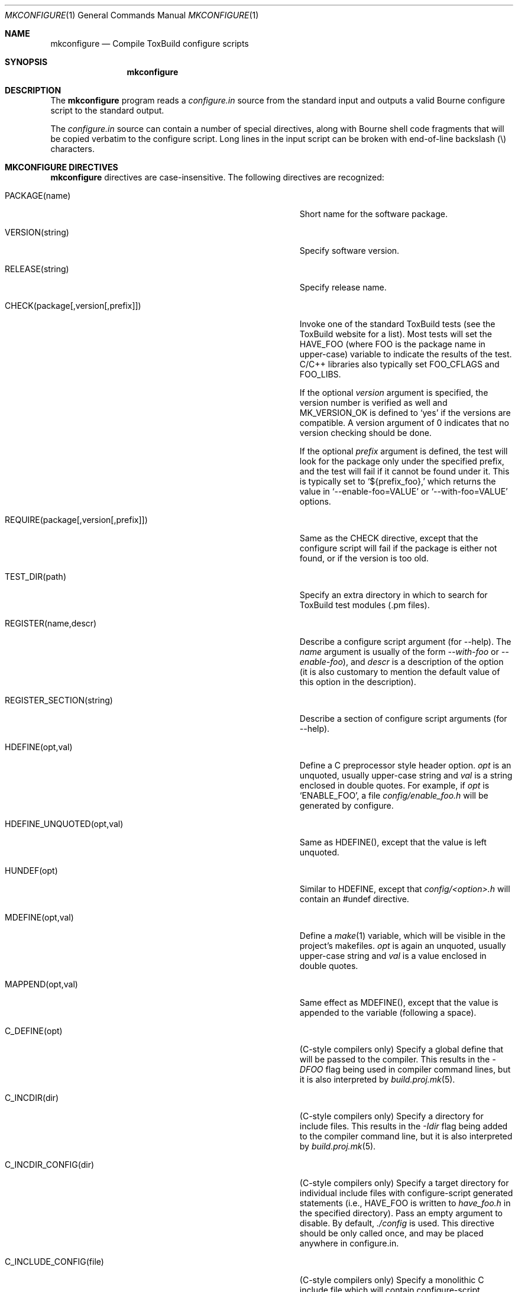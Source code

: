 .\"
.\" Copyright (c) 2007-2012 Hypertriton, Inc. <http://www.hypertriton.com/>
.\" All rights reserved.
.\"
.\" Redistribution and use in source and binary forms, with or without
.\" modification, are permitted provided that the following conditions
.\" are met:
.\" 1. Redistributions of source code must retain the above copyright
.\"    notice, this list of conditions and the following disclaimer.
.\" 2. Redistributions in binary form must reproduce the above copyright
.\"    notice, this list of conditions and the following disclaimer in the
.\"    documentation and/or other materials provided with the distribution.
.\" 
.\" THIS SOFTWARE IS PROVIDED BY THE AUTHOR ``AS IS'' AND ANY EXPRESS OR
.\" IMPLIED WARRANTIES, INCLUDING, BUT NOT LIMITED TO, THE IMPLIED
.\" WARRANTIES OF MERCHANTABILITY AND FITNESS FOR A PARTICULAR PURPOSE
.\" ARE DISCLAIMED. IN NO EVENT SHALL THE AUTHOR BE LIABLE FOR ANY DIRECT,
.\" INDIRECT, INCIDENTAL, SPECIAL, EXEMPLARY, OR CONSEQUENTIAL DAMAGES
.\" (INCLUDING BUT NOT LIMITED TO, PROCUREMENT OF SUBSTITUTE GOODS OR
.\" SERVICES; LOSS OF USE, DATA, OR PROFITS; OR BUSINESS INTERRUPTION)
.\" HOWEVER CAUSED AND ON ANY THEORY OF LIABILITY, WHETHER IN CONTRACT,
.\" STRICT LIABILITY, OR TORT (INCLUDING NEGLIGENCE OR OTHERWISE) ARISING
.\" IN ANY WAY OUT OF THE USE OF THIS SOFTWARE EVEN IF ADVISED OF THE
.\" POSSIBILITY OF SUCH DAMAGE.
.\"
.Dd JULY 19, 2007
.Dt MKCONFIGURE 1
.Os
.ds vT ToxBuild Reference
.ds oS ToxBuild 2.8
.Sh NAME
.Nm mkconfigure
.Nd Compile ToxBuild configure scripts
.Sh SYNOPSIS
.Nm mkconfigure
.Sh DESCRIPTION
The
.Nm
program reads a
.Pa configure.in
source from the standard input and outputs a valid Bourne configure script to
the standard output.
.Pp
The
.Pa configure.in
source can contain a number of special directives, along with Bourne shell
code fragments that will be copied verbatim to the configure script.
Long lines in the input script can be broken with end-of-line backslash
(\\) characters.
.Sh MKCONFIGURE DIRECTIVES
.Pp
.Nm
directives are case-insensitive.
The following directives are recognized:
.Bl -tag -width "REQUIRE(package[,version[,prefix]]) "
.It Ev PACKAGE(name)
Short name for the software package.
.It Ev VERSION(string)
Specify software version.
.It Ev RELEASE(string)
Specify release name.
.It Ev CHECK(package[,version[,prefix]])
Invoke one of the standard ToxBuild tests (see the ToxBuild website for a list).
Most tests will set the
.Dv HAVE_FOO
(where
.Dv FOO
is the package name in upper-case) variable to indicate the results
of the test.
C/C++ libraries also typically set
.Dv FOO_CFLAGS
and
.Dv FOO_LIBS .
.Pp
If the optional
.Fa version
argument is specified, the version number is verified as well and
.Dv MK_VERSION_OK
is defined to
.Sq yes
if the versions are compatible.
A version argument of 0 indicates that no version checking should be done.
.Pp
If the optional
.Fa prefix
argument is defined, the test will look for the package only under the
specified prefix, and the test will fail if it cannot be found under it.
This is typically set to
.Sq ${prefix_foo},
which returns the value in
.Sq --enable-foo=VALUE
or
.Sq --with-foo=VALUE
options.
.It Ev REQUIRE(package[,version[,prefix]])
Same as the
.Ev CHECK
directive, except that the configure script will fail if the package is
either not found, or if the version is too old.
.It Ev TEST_DIR(path)
Specify an extra directory in which to search for ToxBuild test modules
(.pm files).
.It Ev REGISTER(name,descr)
Describe a configure script argument (for --help).
The
.Fa name
argument is usually of the form
.Ar --with-foo
or
.Ar --enable-foo ) ,
and
.Fa descr
is a description of the option (it is also customary to mention the default
value of this option in the description).
.It Ev REGISTER_SECTION(string)
Describe a section of configure script arguments (for --help).
.It Ev HDEFINE(opt,val)
Define a C preprocessor style header option.
.Fa opt
is an unquoted, usually upper-case string and
.Fa val
is a string enclosed in double quotes.
For example, if
.Fa opt
is
.Sq ENABLE_FOO ,
a file
.Pa config/enable_foo.h
will be generated by configure.
.It Ev HDEFINE_UNQUOTED(opt,val)
Same as
.Ev HDEFINE() ,
except that the value is left unquoted.
.It Ev HUNDEF(opt)
Similar to
.Ev HDEFINE ,
except that
.Pa config/<option>.h
will contain an #undef directive.
.It Ev MDEFINE(opt,val)
Define a
.Xr make 1
variable, which will be visible in the project's makefiles.
.Fa opt
is again an unquoted, usually upper-case string and
.Fa val
is a value enclosed in double quotes.
.It Ev MAPPEND(opt,val)
Same effect as
.Ev MDEFINE() ,
except that the value is appended to the variable (following a space).
.It Ev C_DEFINE(opt)
(C-style compilers only) Specify a global define that will be passed to
the compiler.
This results in the
.Ar -DFOO
flag being used in compiler command lines, but it is also interpreted by
.Xr build.proj.mk 5 .
.It Ev C_INCDIR(dir)
(C-style compilers only) Specify a directory for include files.
This results in the
.Ar -Idir
flag being added to the compiler command line, but it is also interpreted
by
.Xr build.proj.mk 5 .
.It Ev C_INCDIR_CONFIG(dir)
(C-style compilers only) Specify a target directory for individual include
files with configure-script generated statements (i.e.,
.Dv HAVE_FOO
is written to
.Pa have_foo.h
in the specified directory).
Pass an empty argument to disable.
By default,
.Pa ./config
is used.
This directive should be only called once, and may be placed anywhere in
configure.in.
.It Ev C_INCLUDE_CONFIG(file)
(C-style compilers only) Specify a monolithic C include file which will
contain configure-script generated statements (i.e.,
.Dv HAVE_FOO
defines).
Pass an empty argument to disable (default).
This directive should be only called once, and may be placed anywhere in
configure.in.
.It Ev C_INCPREP(dir)
(C-style compilers only) Specify absolute path to directory which will
contain include files.
The configure script provides the user with the option of either generating
preprocessed header files into this directory (--includes=yes, the default),
or create a set of symbolic links to the original include files in the
source directory (--includes=link).
.It Ev C_OPTION
Provide a gcc-style compiler option, such as
.Ar -Wall ,
.Ar -Werror
or
.Ar -Wmissing-prototypes .
For environments using other compilers, ToxBuild will attempt to set
equivalent options.
.It Ev LD_OPTION
Provide a ld-style linker option, such as
.Ar -g
or
.Ar -nostdlib .
.It Ev C_EXTRA_WARNINGS
Request extra compiler warnings.
The exact meaning is compiler specific.
.It Ev C_FATAL_WARNINGS
Request that compilation fail if warnings are encountered.
.It Ev CONFIG_SCRIPT(name[,args])
Generate a standard "foo-config" script.
.Fa name
specifies the name of the script.
For C/C++ style packages, the arguments are usually the
.Sq --cflags
output, followed by the
.Sq --libs
output.
.It Ev CONFIG_GUESS(path)
Specify an alternate path to
.Pa config.guess
(default is
.Pa mk/config.guess ) .
.It Ev CHECK_HEADER(header[, ...])
Check whether one or more header files are available under the current
C/C++ compiler settings.
If a header file such as
.Pa sys/foo.h
is found,
.Dv HAVE_SYS_FOO_H
is defined.
.It Ev CHECK_HEADER_OPTS(cflags, libs, header[, ...])
Same as
.Ev CHECK_HEADER() ,
except that the headers are tested using the provided CFLAGS and LIBS.
.It Ev CHECK_FUNC(foofunction[, ...])
Check for the existence of one or more functions.
If a function
.Fn foofunction
is found,
.Dv HAVE_FUNCTION_NAME
is defined.
.It Ev CHECK_FUNC_OPTS(cflags, libs, foofunction[, ...])
Same as
.Ev CHECK_FUNCTION() ,
except that the function is tested using the provided CFLAGS and LIBS.
.It Ev CHECK_PERL_MODULE(modulename)
Check that the specified Perl module is installed and functioning.
For example, if
.Fa modulename
is "Time::Zone", the macro will set the variable "HAVE_TIME_ZONE"
accordingly.
.It Ev REQUIRE_PERL_MODULE(modulename)
Same as
.Ev CHECK_PERL_MODULE ,
except that the configure script will abort if the module is not found.
.It Ev DEFAULT_DIR(dirname, path)
Override one of the standard installation path defaults.
The
.Fa dirname
argument may be one of: PREFIX, BINDIR, LIBDIR, LIBEXECDIR,
DATADIR, STATEDIR, SYSCONFDIR, LOCALEDIR or MANDIR.
.El
.\" .Sh ENVIRONMENT
.\" .Sh FILES
.Sh SEE ALSO
.Xr build.prog.mk 5 ,
.Xr build.lib.mk 5 ,
.Xr build.common.mk 5
.Pp
http://hypertriton.com/Toxbuild/

